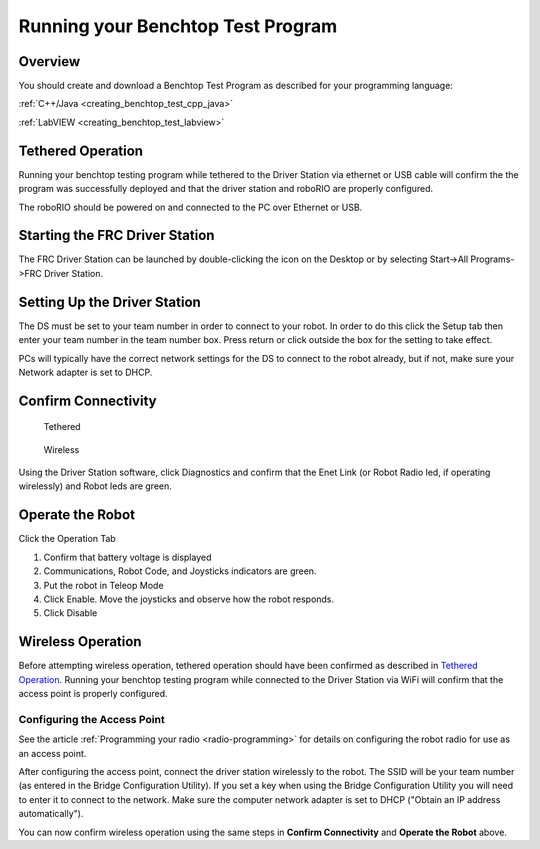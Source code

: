Running your Benchtop Test Program
==================================

Overview
--------

You should create and download a Benchtop Test Program as described for your programming language:

:ref:`C++/Java <creating_benchtop_test_cpp_java>`

:ref:`LabVIEW <creating_benchtop_test_labview>`

Tethered Operation
------------------

Running your benchtop testing program while tethered to the Driver Station via ethernet or USB cable will confirm the the program was successfully deployed and that the driver station and roboRIO are properly configured.

The roboRIO should be powered on and connected to the PC over Ethernet or USB. 

Starting the FRC Driver Station
-------------------------------

.. image:: /docs/software/driverstation/images/driver-station/ds-icon.png

The FRC Driver Station can be launched by double-clicking the icon on the Desktop or by selecting Start->All Programs->FRC Driver Station.

Setting Up the Driver Station
-----------------------------

.. image:: /docs/software/driverstation/images/driver-station/ds-setup.png

The DS must be set to your team number in order to connect to your robot. In order to do this click the Setup tab then enter your team number in the team number box. Press return or click outside the box for the setting to take effect.

PCs will typically have the correct network settings for the DS to connect to the robot already, but if not, make sure your Network adapter is set to DHCP.


Confirm Connectivity
--------------------

.. figure:: images/run-benchtop-test/confirm-connectivity-tethered.png

    Tethered

.. figure:: images/run-benchtop-test/confirm-connectivity-wireless.png

    Wireless

Using the Driver Station software, click Diagnostics and confirm that the Enet Link (or Robot Radio led, if operating wirelessly) and Robot leds are green.

Operate the Robot
-----------------

.. image:: images/run-benchtop-test/run-robot.png

Click the Operation Tab

1. Confirm that battery voltage is displayed
2. Communications, Robot Code, and Joysticks indicators are green.
3. Put the robot in Teleop Mode
4. Click Enable. Move the joysticks and observe how the robot responds.
5. Click Disable

Wireless Operation
------------------

Before attempting wireless operation, tethered operation should have been confirmed as described in `Tethered Operation`_. Running your benchtop testing program while connected to the Driver Station via WiFi will confirm that the access point is properly configured.

Configuring the Access Point
^^^^^^^^^^^^^^^^^^^^^^^^^^^^

See the article :ref:`Programming your radio <radio-programming>` for details on configuring the robot radio for use as an access point.

After configuring the access point, connect the driver station wirelessly to the robot. The SSID will be your team number (as entered in the Bridge Configuration Utility). If you set a key when using the Bridge Configuration Utility you will need to enter it to connect to the network. Make sure the computer network adapter is set to DHCP ("Obtain an IP address automatically").

You can now confirm wireless operation using the same steps in **Confirm Connectivity** and **Operate the Robot** above.